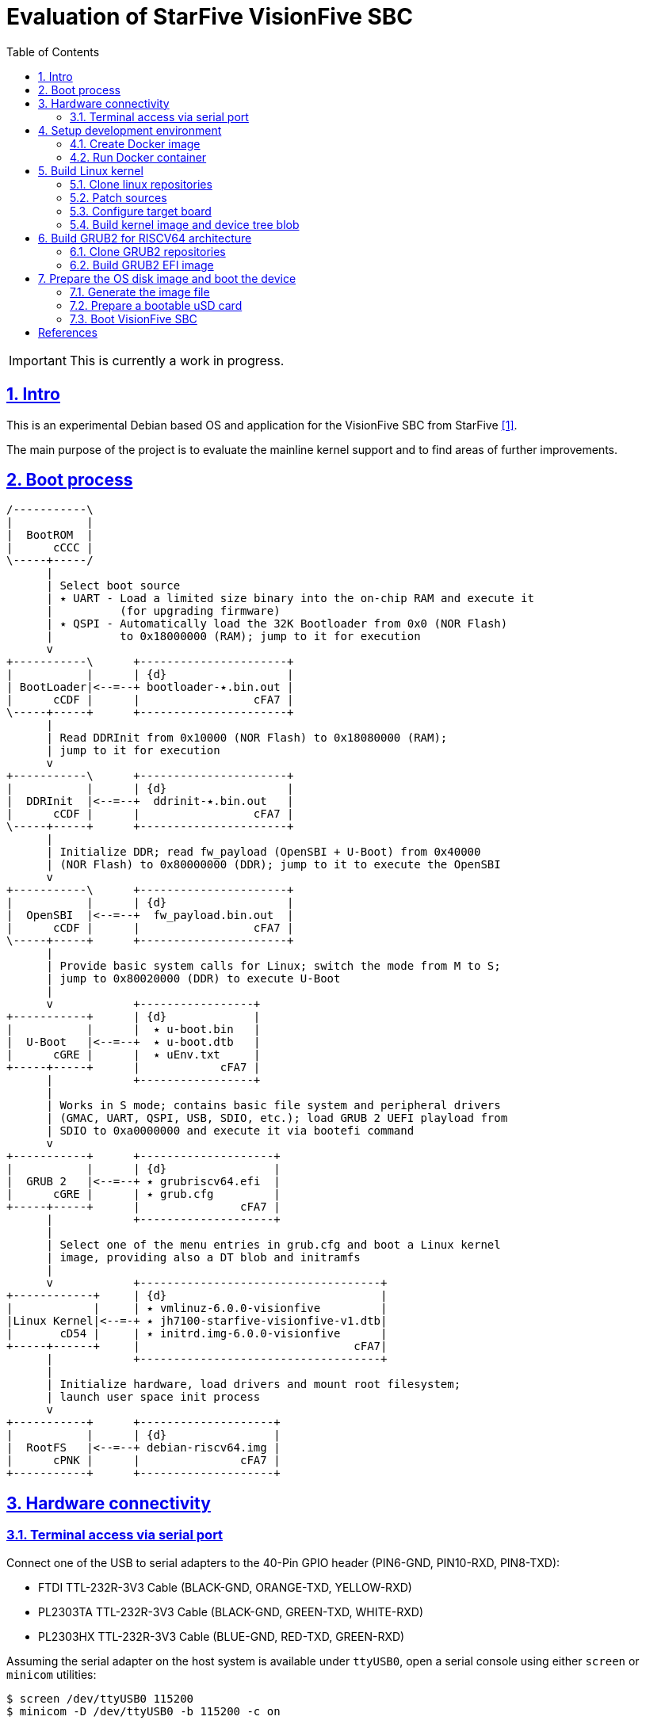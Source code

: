 = Evaluation of StarFive VisionFive SBC
ifdef::env-github[]
:tip-caption: :bulb:
:note-caption: :information_source:
:important-caption: :heavy_exclamation_mark:
:caution-caption: :fire:
:warning-caption: :warning:
endif::[]
:example-caption!:
:table-caption!:
:prewrap!:
:imagesdir: docs/img
:toc:
:toc-placement!:
:sectnums:
:sectanchors:
:sectlinks:
:PROJECT_NAME: visionfive-debos
:PROJECT_URL: https://github.com/cristicc/{PROJECT_NAME}
:PROJECT_DIR: ${HOME}/{PROJECT_NAME}
:OUTPUT_DIR: {PROJECT_DIR}/build

toc::[]

[IMPORTANT]
This is currently a work in progress.

== Intro

This is an experimental Debian based OS and application for the VisionFive SBC
from StarFive <<RefQuickStartQuide>>.

The main purpose of the project is to evaluate the mainline kernel support and
to find areas of further improvements.

== Boot process

ifdef::env-github[]
image::visionfive-boot-process.svg[]
endif::[]

ifndef::env-github[]
[ditaa]
----
/-----------\
|           |
|  BootROM  |
|      cCCC |
\-----+-----/
      |
      | Select boot source
      | ٭ UART ‑ Load a limited size binary into the on‑chip RAM and execute it
      |          (for upgrading firmware)
      | ٭ QSPI ‑ Automatically load the 32K Bootloader from 0x0 (NOR Flash)
      |          to 0x18000000 (RAM); jump to it for execution
      v
+-----------\      +----------------------+
|           |      | {d}                  |
| BootLoader|<--=--+ bootloader‑٭.bin.out |
|      cCDF |      |                 cFA7 |
\-----+-----+      +----------------------+
      |
      | Read DDRInit from 0x10000 (NOR Flash) to 0x18080000 (RAM);
      | jump to it for execution
      v
+-----------\      +----------------------+
|           |      | {d}                  |
|  DDRInit  |<--=--+  ddrinit‑٭.bin.out   |
|      cCDF |      |                 cFA7 |
\-----+-----+      +----------------------+
      |
      | Initialize DDR; read fw_payload (OpenSBI + U‑Boot) from 0x40000
      | (NOR Flash) to 0x80000000 (DDR); jump to it to execute the OpenSBI
      v
+-----------\      +----------------------+
|           |      | {d}                  |
|  OpenSBI  |<--=--+  fw_payload.bin.out  |
|      cCDF |      |                 cFA7 |
\-----+-----+      +----------------------+
      |
      | Provide basic system calls for Linux; switch the mode from M to S;
      | jump to 0x80020000 (DDR) to execute U‑Boot
      |
      v            +-----------------+
+-----------+      | {d}             |
|           |      |  ٭ u‑boot.bin   |
|  U‑Boot   |<--=--+  ٭ u‑boot.dtb   |
|      cGRE |      |  ٭ uEnv.txt     |
+-----+-----+      |            cFA7 |
      |            +-----------------+
      |
      | Works in S mode; contains basic file system and peripheral drivers
      | (GMAC, UART, QSPI, USB, SDIO, etc.); load GRUB 2 UEFI playload from
      | SDIO to 0xa0000000 and execute it via bootefi command
      v
+-----------+      +--------------------+
|           |      | {d}                |
|  GRUB 2   |<--=--+ ٭ grubriscv64.efi  |
|      cGRE |      | ٭ grub.cfg         |
+-----+-----+      |               cFA7 |
      |            +--------------------+
      |
      | Select one of the menu entries in grub.cfg and boot a Linux kernel
      | image, providing also a DT blob and initramfs
      |
      v            +------------------------------------+
+------------+     | {d}                                |
|            |     | ٭ vmlinuz‑6.0.0‑visionfive         |
|Linux Kernel|<--=-+ ٭ jh7100‑starfive‑visionfive‑v1.dtb|
|       cD54 |     | ٭ initrd.img‑6.0.0‑visionfive      |
+-----+------+     |                                cFA7|
      |            +------------------------------------+
      |
      | Initialize hardware, load drivers and mount root filesystem;
      | launch user space init process
      v
+-----------+      +--------------------+
|           |      | {d}                |
|  RootFS   |<--=--+ debian‑riscv64.img |
|      cPNK |      |               cFA7 |
+-----------+      +--------------------+
----
endif::[]


== Hardware connectivity

=== Terminal access via serial port

Connect one of the USB to serial adapters to the 40-Pin GPIO header (PIN6-GND,
PIN10-RXD, PIN8-TXD):

* FTDI TTL-232R-3V3 Cable (BLACK-GND, ORANGE-TXD, YELLOW-RXD)
* PL2303TA TTL-232R-3V3 Cable (BLACK-GND, GREEN-TXD, WHITE-RXD)
* PL2303HX TTL-232R-3V3 Cable (BLUE-GND, RED-TXD, GREEN-RXD)

Assuming the serial adapter on the host system is available under `ttyUSB0`,
open a serial console using either `screen` or `minicom` utilities:

[source,sh]
$ screen /dev/ttyUSB0 115200
$ minicom -D /dev/ttyUSB0 -b 115200 -c on


== Setup development environment

=== Create Docker image

Use the command below to build a Docker image containing a toolchain to be used
for building the Linux kernel for the RISC-V architecture. The image will be
named `visionfive/cross`.

[source,sh]
----
$ docker/docker.sh [-p WORK_DIR] build
[...]
Successfully built 801f692ad877
Successfully tagged visionfive/cross:latest

$ docker images visionfive/cross
REPOSITORY         TAG       IMAGE ID       CREATED         SIZE
visionfive/cross   latest    801f692ad877   2 minutes ago   626MB
----

The optional `-p` or `--project-dir` parameter allows to map a path in the host
system to the guest environment. By default it is the current project root
directory.


=== Run Docker container

The `docker/docker.sh` script above can be used to quickly run a build container
or execute commands inside the development environment:

[source,sh]
----
$ docker/docker.sh --help
Usage: docker.sh [OPTION]... COMMAND
Helper script to automate Docker container creation for building VisionFive sources.

Options:
  -h, --help        Display this help text and exit

  -p, --project_dir DIR
                    Set project directory to a custom location.

Commands:
  build             Build docker image
  run               Run docker container
  exec [COMMAND]    Execute a command in the container
  stop              Stop docker container
  status            Show docker container status
----

Pass the `run` command to instantiate a container named `visionfive-build` and
provide an interactive console terminal. Note the project content is made
available in the container under the path specified on image creation.

[source,sh]
----
$ docker/docker.sh run
visionfive-build:~/visionfive-debos$ ls
LICENSE  README.adoc  debos  docker  docs  tools
----

You may check the container status from a host console terminal:

[source,sh]
----
$ docker/docker.sh status
'visionfive-build' container status: running

$ docker ps
CONTAINER ID   IMAGE              COMMAND       CREATED          STATUS          PORTS     NAMES
f5524864bb34   visionfive/cross   "/bin/bash"   11 minutes ago   Up 11 minutes             visionfive-build
----


== Build Linux kernel

The build environment provides the `kmake` alias which can be used as a helper
to configure and build the kernel sources:

[source,sh]
----
visionfive-build:~/visionfive-debos$ alias kmake
alias kmake='make -j 9 O=build ARCH=riscv CROSS_COMPILE=riscv64-linux-gnu- LOCALVERSION=""'
----

=== Clone linux repositories

Let's create the `work` directory for cloning any git repositories required by
the project:

[source,sh]
----
visionfive-build:~/visionfive-debos$ mkdir work && cd work
visionfive-build:~/visionfive-debos/work$
----

Now clone `linux` Git repository and, optionally, also checkout `linux-next` in
a separate git working tree:

[source,sh]
----
visionfive-build:~/visionfive-debos/work$ git clone -o linux git://git.kernel.org/pub/scm/linux/kernel/git/torvalds/linux.git
visionfive-build:~/visionfive-debos/work$ cd linux
# Skip the commands below if linux-next is not of interest.
visionfive-build:~/visionfive-debos/work/linux$ git remote add linux-next git://git.kernel.org/pub/scm/linux/kernel/git/next/linux-next.git
visionfive-build:~/visionfive-debos/work/linux$ git fetch linux-next
visionfive-build:~/visionfive-debos/work/linux$ git worktree add --checkout -b linux-next ../linux-next next-20221028
----

It might be useful to have quick access to the downstream kernel repository, as
well:

[source,sh]
----
visionfive-build:~/visionfive-debos/work/linux$ git remote add starfive git@github.com:starfive-tech/linux.git
visionfive-build:~/visionfive-debos/work/linux$ git fetch starfive
visionfive-build:~/visionfive-debos/work/linux$ git worktree add --checkout -b linux-starfive ../linux-starfive starfive/visionfive
----


=== Patch sources

To enable support for the StarFive VisionFive SBC in mainline kernel, it's
necessary to apply a few patches. Note a patch series has been already submitted
upstream and should be merged soon:

https://lore.kernel.org/all/20221017210542.979051-1-cristian.ciocaltea@collabora.com/

The patch series can be easily downloaded and applied using the `b4` utility:

[source,sh]
----
visionfive-build:~/visionfive-debos/work/linux$ b4 am -l 20221017210542.979051-1-cristian.ciocaltea@collabora.com
visionfive-build:~/visionfive-debos/work/linux$ git am ./v4_20221018_cristian_ciocaltea_enable_initial_support_for_starfive_visionfive_v1_sbc.mbx
----

Alternatively, the patches are also stored in this project repository, so one
may apply them by running:

[source,sh]
----
visionfive-build:~/visionfive-debos/work/linux$ git am --empty=drop ../../linux/patches/*.patch
----

[NOTE]
The patches have been merged in
https://git.kernel.org/pub/scm/linux/kernel/git/next/linux-next.git/log/?qt=range&q=bd51ad582163b6532ea23a353eebd180472b2a5a~1..ab8ec07922541d675db7105fd8174bc18f8bec64[linux-next].
Hence, if building the `next-20221114` kernel or newer, there is no need to
apply the above mentioned patches anymore.


=== Configure target board

While still in the `work/linux` folder, let's create a subfolder `build` for
configuring and compiling the kernel using the already provided `defconfig`.
This is a minimal configuration to get StartFive VisionFive SBC booting with
the mainline kernel.

[TIP]
The `kmake` alias already passes the name of the `build` subfolder to `make`
via `O=build` argument.

[source,sh]
----
visionfive-build:~/visionfive-debos/work/linux$ mkdir -p build
visionfive-build:~/visionfive-debos/work/linux$ cp ../../linux/visionfive_defconfig build/.config
visionfive-build:~/visionfive-debos/work/linux$ kmake olddefconfig
----

Optionally adjust the configuration by calling `kmake menuconfig`.


=== Build kernel image and device tree blob

Having `.config` file ready, it's time to start compiling the sources.

[source,sh]
----
visionfive-build:~/visionfive-debos/work/linux$ kmake
[...]
  DTC     arch/riscv/boot/dts/starfive/jh7100-starfive-visionfive-v1.dtb
[...]
  LD      vmlinux
  NM      System.map
  SORTTAB vmlinux
  OBJCOPY arch/riscv/boot/Image
  GZIP    arch/riscv/boot/Image.gz
  Kernel: arch/riscv/boot/Image.gz is ready
make[1]: Leaving directory '~/visionfive-debos/work/linux/build'
----

[TIP]
--
By default, `kmake` is configured to use all available processing units, plus
one. To set it to a custom value, e.g. `2`, it's necessary to update
`docker/Dockerfile` and rebuild the container:

[source,sh]
----
$ sed -i 's/$(($(nproc)+1))/2/' docker/Dockerfile
$ docker/docker.sh build
----
--

Generate Debian packages and, optionally, install the kernel image and DTB to
`build/dist` folder:

[source,sh]
----
visionfive-build:~/visionfive-debos/work/linux$ kmake bindeb-pkg
visionfive-build:~/visionfive-debos/work/linux$ ls -1 *.deb
linux-image-6.1.0-rc1-visionfive_6.1.0-rc1-visionfive-1_riscv64.deb
linux-libc-dev_6.1.0-rc1-visionfive-1_riscv64.deb

# Local install (optional)
visionfive-build:~/visionfive-debos/work/linux$ mkdir build/dist
visionfive-build:~/visionfive-debos/work/linux$ kmake INSTALL_PATH=dist zinstall dtbs_install
----


== Build GRUB2 for RISCV64 architecture

=== Clone GRUB2 repositories

This can be done either from a console on the host system or on the build
container:

[source,sh]
----
$ cd work/
$ git clone git://git.savannah.gnu.org/grub.git
# TODO: Drop the commands below when upstream support is complete
$ cd grub
$ git remote add tekkamanninja https://github.com/tekkamanninja/grub.git
$ git fetch tekkamanninja
$ git switch -C riscv_devel tekkamanninja/riscv_devel_Nikita_V3
----

=== Build GRUB2 EFI image

Run the following commands from the build container:

[source,sh]
----
visionfive-build:~$ cd visionfive-debos/work/grub
visionfive-build:~/visionfive-debos/work/grub$ ../../grub/build.sh
./bin/grub-mkimage: info: reading ~/visionfive-debos/grub/default.cfg.
./bin/grub-mkimage: info: kernel_img=0x7f1179bd4010, kernel_size=0x1a000.
./bin/grub-mkimage: info: the core size is 0x2e75f0.
./bin/grub-mkimage: info: writing 0x2ea000 bytes.
Successfully built GRUB2 image: ~/visionfive-debos/grub/dist/grubriscv64.efi
----


== Prepare the OS disk image and boot the device

For this task we are going to use the _debos_ utility <<RefDebos>>, which
simplifies the creation of various Debian-based OS images.

_debos_ requires a YAML file as input, which should provide a list of actions
to be executed sequentially.

=== Generate the image file

From the project root directory, run the command below in a host console:

[source,sh]
----
$ debos/debos.sh
Using existing rootfs base
Syncing build resources
 cd+++++++++ scripts/
 >f+++++++++ scripts/setup-visionfive.sh
 >f+++++++++ linux-image-6.1.0-rc1-visionfive_6.1.0-rc1-visionfive-1_riscv64.deb
 >f+++++++++ grubriscv64.efi
Running /debos --artifactdir /recipes --template-var use_rootfs_base:"yes" [...]
[...]
2022/10/31 16:57:17 ==== Setup OS for VisionFive ====
2022/10/31 16:57:18 setup-visionfive.sh | Installing kernel packages
[...]
2022/10/31 16:57:23 setup-visionfive.sh | Setting up linux-image-6.1.0-rc1-visionfive (6.1.0-rc1-visionfive-1) ...
2022/10/31 16:57:23 setup-visionfive.sh | update-initramfs: Generating /boot/initrd.img-6.1.0-rc1-visionfive
[...]
2022/10/31 16:57:32 setup-visionfive.sh | Configuring U-Boot
2022/10/31 16:57:32 setup-visionfive.sh | Configuring GRUB
2022/10/31 16:57:32 setup-visionfive.sh | Configuring system
[...]
2022/10/31 16:57:32 ==== image-partition ====
[...]
2022/10/31 16:57:32 Formatting partition 3 | Creating filesystem with 196284 4k blocks and 49152 inodes
[...]
2022/10/31 16:57:32 ==== Deploying filesystem onto image ====
2022/10/31 16:57:33 Setting up fstab
[...]
2022/10/31 16:57:33 ==== Compressing final image ====
2022/10/31 16:57:46 ==== Recipe done ====
Created disk img: ~/visionfive-debos/work/debos/debian-riscv64.img.gz
----


=== Prepare a bootable uSD card

Insert the micro SD card in a USB card reader attached to the host system and
run the following command, assuming the current working directory is still the
project root folder:

[source,sh]
----
$ IMAGE_FILE=work/debos/debian-riscv64.img.gz
$ tools/prepare-sd-card.sh ${IMAGE_FILE}
----

A dialog box should pop up and show a list of all removable USB drives currently
accessible:

image::usb-drive-select.png[]

[WARNING]
--
Make sure to double check your choice before proceeding since the following
operation will permanently destroy any existing data on the selected device!
--

Select the target drive and press `OK` to start flashing the device using the
image file we have just created:

[source,sh]
----
Please wait while writing 'work/debos/debian-riscv64.img.gz' to '/dev/sda'
[...]
900000256 bytes (900 MB, 858 MiB) copied, 27.3587 s, 32.9 MB/s
Done.
----

[TIP]
--
If you know exactly the path to the removable device, use may use the following
command to directly write the image. Just replace `/path/to/device` with your
specific destination path (e.g. `/dev/sda`):

[source,sh]
----
$ gzip -dc "${IMAGE_FILE}" | sudo dd bs=4M of=/path/to/device conv=fsync iflag=fullblock oflag=direct status=progress
----
--


=== Boot VisionFive SBC

Insert the uSD card into the board and plug the power supply. Check your serial
console for the boot messages:

[source,sh]
----
$ screen /dev/ttyUSB0 115200
[...]
U-Boot 2022.04-rc2-VisionFive (Mar 07 2022 - 21:12:22 +0800)StarFive

CPU:   rv64imafdc
Model: StarFive VisionFive V1
DRAM:  8 GiB
[...]

Welcome to GRUB!
[...]
                          GNU GRUB  version 2.11
 ┌────────────────────────────────────────────────────────────────────────────┐
 │*Debian kernel 6.1.0-rc1-visionfive                                         │
 │                                                                            │
 │                                                                            │
 └────────────────────────────────────────────────────────────────────────────┘
      Use the ▲ and ▼ keys to select which entry is highlighted.

  Booting `Debian kernel 6.1 for visionfive'

loader/efi/linux.c:81:linux: UEFI stub kernel:                                  [ vmlinuz-6.1.0-rc1-vi  5.92MiB  100%  0.22B/s ]
[...]
loader/efi/linux.c:462:linux: kernel @ 0xfd10c000                               [ vmlinuz-6.1.0-rc1-vi  5.92MiB  100%  13.09TiB/s ]
loader/efi/linux.c:381:linux: LoadFile2 initrd loading protocol installed       [ jh7100-starfive-visi  6.13KiB  100%  231.70B/s ]
loader/efi/fdt.c:63:linux: allocating 7305 bytes for fdt
loader/efi/linux.c:181:linux: linux command line: 'BOOT_IMAGE=/boot/vmlinuz-6.1.0-rc1-visionfive root=/dev/mmcblk0p3 rw console=tty0
[...]
EFI stub: Booting Linux Kernel...
loader/efi/linux.c:333:linux: Providing initrd via LOAD_FILE2_PROTOCOL
EFI stub: Loaded initrd from LINUX_EFI_INITRD_MEDIA_GUID device path            [ initrd.img-6.1.0-rc1  4.18MiB  100%  1.94MiB/s ]
EFI stub: Using DTB from configuration table
[...]
Linux version 6.1.0-rc1-visionfive (riscv64-linux-gnu-gcc (Debian 10.2.1-6)     [...]
[...]
Machine model: StarFive VisionFive V1
[...]
Unpacking initramfs...
[...]
Run /init as init process
Loading, please wait...
Starting systemd-udevd version 252~rc3-2
[...]
Gave up waiting for root file system device.
[...]
(initramfs) uname -a
Linux (none) 6.1.0-rc1-visionfive #1 SMP Sun Oct 30 19:45:43 UTC 2022 riscv64 riscv64
----

Note there is no driver for the eMMC storage in the mainline kernel 6.1, hence
the rootfs cannot be mounted.


[bibliography]
== References
* [[[RefQuickStartQuide,1]]] https://doc-en.rvspace.org/VisionFive/Quick_Start_Guide/VisionFive_QSG/specifications.html
* [[[RefStarfiveRepo,2]]] https://github.com/starfive-tech/VisionFive
* [[[RefDebos,3]]] https://github.com/go-debos/debos
